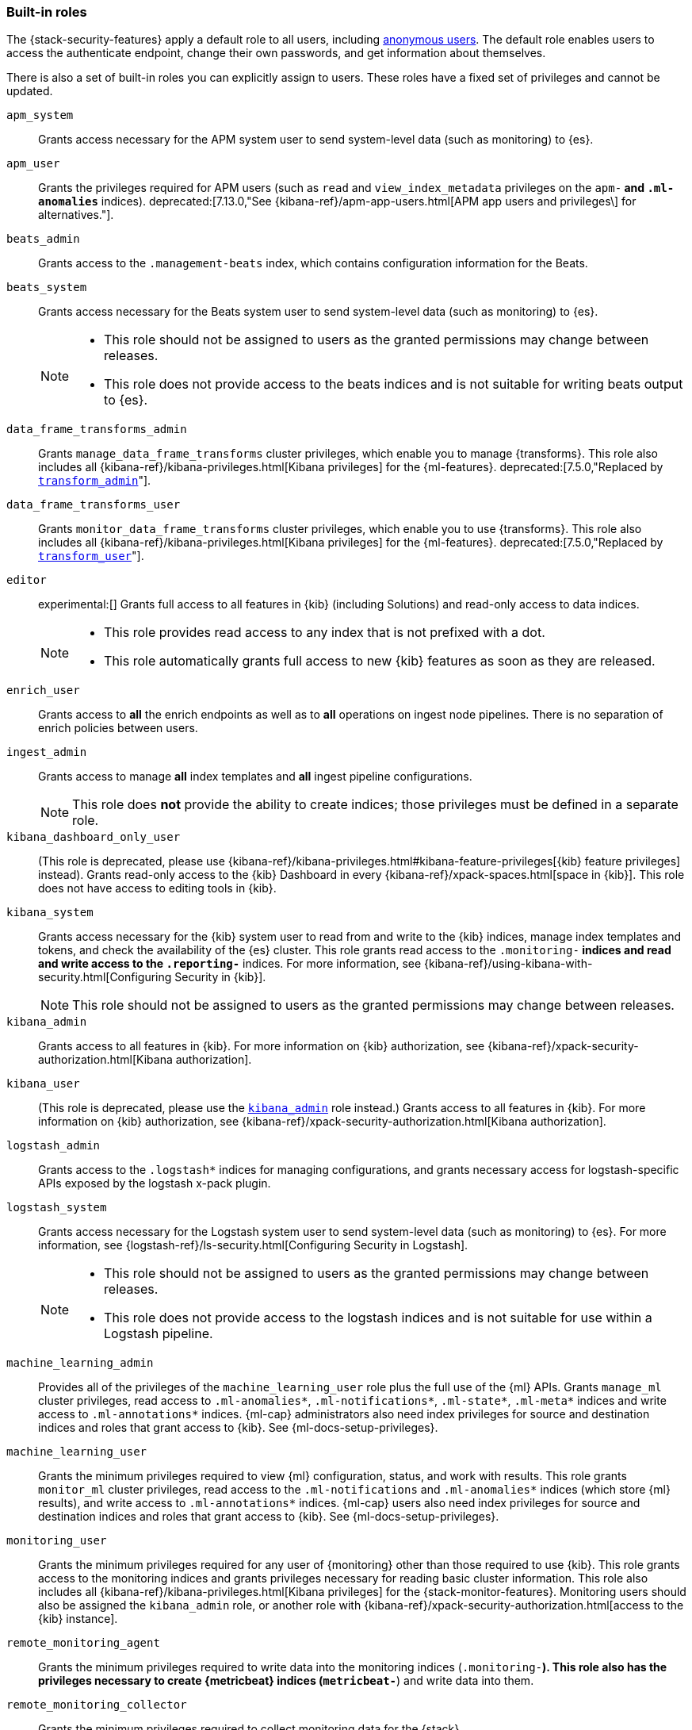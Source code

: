 [role="xpack"]
[[built-in-roles]]
=== Built-in roles

The {stack-security-features} apply a default role to all users, including
<<anonymous-access, anonymous users>>. The default role enables users to access
the authenticate endpoint, change their own passwords, and get information about
themselves.

There is also a set of built-in roles you can explicitly assign to users. These
roles have a fixed set of privileges and cannot be updated.

[[built-in-roles-apm-system]] `apm_system` ::
Grants access necessary for the APM system user to send system-level data
(such as monitoring) to {es}.

[[built-in-roles-apm-user]] `apm_user` ::
Grants the privileges required for APM users (such as `read` and
`view_index_metadata` privileges on the `apm-*` and `.ml-anomalies*` indices).
deprecated:[7.13.0,"See {kibana-ref}/apm-app-users.html[APM app users and privileges\] for alternatives."].

[[built-in-roles-beats-admin]] `beats_admin` ::
Grants access to the `.management-beats` index, which contains configuration
information for the Beats.

[[built-in-roles-beats-system]] `beats_system` ::
Grants access necessary for the Beats system user to send system-level data
(such as monitoring) to {es}.
+
--
[NOTE]
===============================
* This role should not be assigned to users as the granted permissions may
change between releases.
* This role does not provide access to the beats indices and is not
suitable for writing beats output to {es}.
===============================

--

[[built-in-roles-data-frame-transforms-admin]] `data_frame_transforms_admin` ::
Grants `manage_data_frame_transforms` cluster privileges, which enable you to
manage {transforms}. This role also includes all
{kibana-ref}/kibana-privileges.html[Kibana privileges] for the {ml-features}.
deprecated:[7.5.0,"Replaced by <<built-in-roles-transform-admin,`transform_admin`>>"].

[[built-in-roles-data-frame-transforms-user]] `data_frame_transforms_user` ::
Grants `monitor_data_frame_transforms` cluster privileges, which enable you to
use {transforms}. This role also includes all
{kibana-ref}/kibana-privileges.html[Kibana privileges] for the {ml-features}.
deprecated:[7.5.0,"Replaced by <<built-in-roles-transform-user,`transform_user`>>"].

[[built-in-roles-editor]] `editor` ::
experimental:[]
Grants full access to all features in {kib} (including Solutions) and read-only access to data indices.
+
--
[NOTE]
===============================
* This role provides read access to any index that is not prefixed with a dot.
* This role automatically grants full access to new {kib} features as soon as they are released.
===============================

--

[[built-in-roles-enrich-user]] `enrich_user` ::
Grants access to *all* the enrich endpoints as well as to *all* operations on ingest node pipelines.
There is no separation of enrich policies between users.

[[built-in-roles-ingest-user]] `ingest_admin` ::
Grants access to manage *all* index templates and *all* ingest pipeline configurations.
+
NOTE: This role does *not* provide the ability to create indices; those privileges
must be defined in a separate role.

[[built-in-roles-kibana-dashboard]] `kibana_dashboard_only_user` ::
(This role is deprecated, please use
{kibana-ref}/kibana-privileges.html#kibana-feature-privileges[{kib} feature privileges]
instead).
Grants read-only access to the {kib} Dashboard in every
{kibana-ref}/xpack-spaces.html[space in {kib}].
This role does not have access to editing tools in {kib}.

[[built-in-roles-kibana-system]] `kibana_system` ::
Grants access necessary for the {kib} system user to read from and write to the
{kib} indices, manage index templates and tokens, and check the availability of
the {es} cluster. This role grants read access to the `.monitoring-*` indices
and read and write access to the `.reporting-*` indices. For more information,
see {kibana-ref}/using-kibana-with-security.html[Configuring Security in {kib}].
+
NOTE: This role should not be assigned to users as the granted permissions may
change between releases.

[[built-in-roles-kibana-admin]] `kibana_admin`::
Grants access to all features in {kib}. For more information on {kib} authorization,
see {kibana-ref}/xpack-security-authorization.html[Kibana authorization].

[[built-in-roles-kibana-user]] `kibana_user`::
(This role is deprecated, please use the
<<built-in-roles-kibana-admin,`kibana_admin`>> role instead.)
Grants access to all features in {kib}. For more information on {kib} authorization,
see {kibana-ref}/xpack-security-authorization.html[Kibana authorization].

[[built-in-roles-logstash-admin]] `logstash_admin` ::
Grants access to the `.logstash*` indices for managing configurations, and grants
necessary access for logstash-specific APIs exposed by the logstash x-pack plugin.

[[built-in-roles-logstash-system]] `logstash_system` ::
Grants access necessary for the Logstash system user to send system-level data
(such as monitoring) to {es}. For more information, see
{logstash-ref}/ls-security.html[Configuring Security in Logstash].
+
--
[NOTE]
===============================
* This role should not be assigned to users as the granted permissions may
change between releases.
* This role does not provide access to the logstash indices and is not
suitable for use within a Logstash pipeline.
===============================
--

[[built-in-roles-ml-admin]] `machine_learning_admin`::
Provides all of the privileges of the `machine_learning_user` role plus the full
use of the {ml} APIs. Grants `manage_ml` cluster privileges, read access to
`.ml-anomalies*`, `.ml-notifications*`, `.ml-state*`, `.ml-meta*` indices and
write access to `.ml-annotations*` indices. {ml-cap} administrators also need
index privileges for source and destination indices and roles that grant
access to {kib}. See {ml-docs-setup-privileges}.

[[built-in-roles-ml-user]] `machine_learning_user`::
Grants the minimum privileges required to view {ml} configuration,
status, and work with results. This role grants `monitor_ml` cluster privileges,
read access to the `.ml-notifications` and `.ml-anomalies*` indices
(which store {ml} results), and write access to `.ml-annotations*` indices.
{ml-cap} users also need index privileges for source and destination
indices and roles that grant access to {kib}. See {ml-docs-setup-privileges}.

[[built-in-roles-monitoring-user]] `monitoring_user`::
Grants the minimum privileges required for any user of {monitoring} other than those
required to use {kib}. This role grants access to the monitoring indices and grants
privileges necessary for reading basic cluster information. This role also includes
all {kibana-ref}/kibana-privileges.html[Kibana privileges] for the {stack-monitor-features}.
Monitoring users should also be assigned the `kibana_admin` role, or another role
with {kibana-ref}/xpack-security-authorization.html[access to the {kib} instance].

[[built-in-roles-remote-monitoring-agent]] `remote_monitoring_agent`::
Grants the minimum privileges required to write data into the monitoring indices
(`.monitoring-*`). This role also has the privileges necessary to create
{metricbeat} indices (`metricbeat-*`) and write data into them.

[[built-in-roles-remote-monitoring-collector]] `remote_monitoring_collector`::
Grants the minimum privileges required to collect monitoring data for the {stack}.

[[built-in-roles-reporting-user]] `reporting_user`::
Grants the specific privileges required for users of {reporting} other than those
required to use {kib}. This role grants access to the reporting indices; each
user has access to only their own reports.
Reporting users should also be assigned additional roles that grant
{kibana-ref}/xpack-security-authorization.html[access to {kib}] as well as read
access to the <<roles-indices-priv,indices>> that will be used to generate reports.

[[built-in-roles-snapshot-user]] `snapshot_user`::
Grants the necessary privileges to create snapshots of **all** the indices and
to view their metadata. This role enables users to view the configuration of
existing snapshot repositories and snapshot details. It does not grant authority
to remove or add repositories or to restore snapshots. It also does not enable
to change index settings or to read or update data stream or index data.

[[built-in-roles-superuser]] `superuser`::
Grants full access to the cluster, including all indices and data. A user with
the `superuser` role can also manage users and roles and
<<run-as-privilege, impersonate>> any other user in the system. Due to the
permissive nature of this role, take extra care when assigning it to a user.

[[built-in-roles-transform-admin]] `transform_admin`::
Grants `manage_transform` cluster privileges, which enable you to manage
{transforms}. This role also includes all
{kibana-ref}/kibana-privileges.html[Kibana privileges] for the {ml-features}.

[[built-in-roles-transform-user]] `transform_user`::
Grants `monitor_transform` cluster privileges, which enable you to use
{transforms}. This role also includes all
{kibana-ref}/kibana-privileges.html[Kibana privileges] for the {ml-features}.

[[built-in-roles-transport-client]] `transport_client`::
Grants the privileges required to access the cluster through the Java Transport
Client. The Java Transport Client fetches information about the nodes in the
cluster using the _Node Liveness API_ and the _Cluster State API_ (when
sniffing is enabled). Assign your users this role if they use the
Transport Client.
+
NOTE: Using the Transport Client effectively means the users are granted access
to the cluster state. This means users can view the metadata over all indices,
index templates, mappings, node and basically everything about the cluster.
However, this role does not grant permission to view the data in all indices.

[[built-in-roles-viewer]] `viewer` ::
experimental:[]
Grants read-only access to all features in {kib} (including Solutions) and to data indices.
+
--
[NOTE]
===============================
* This role provides read access to any index that is not prefixed with a dot.
* This role automatically grants read-only access to new {kib} features as soon as they are available.
===============================

--

[[built-in-roles-watcher-admin]] `watcher_admin`::
+
Allows users to create and execute all {watcher} actions. Grants read access to
the `.watches` index. Also grants read access to the watch history and the
triggered watches index.

[[built-in-roles-watcher-user]] `watcher_user`::
+
Grants read access to the `.watches` index, the get watch action and the watcher
stats.
